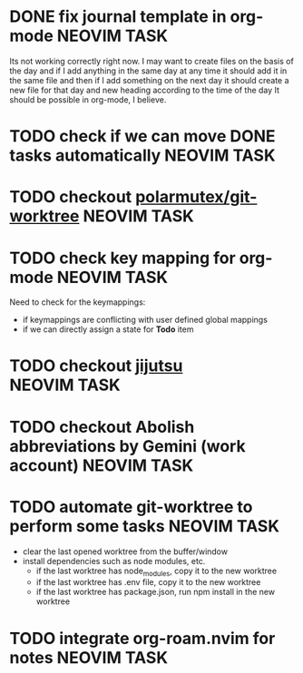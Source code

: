 * DONE fix journal template in org-mode                            :NEOVIM:TASK:
  SCHEDULED: [2025-06-25 Wed 02:02] DEADLINE: <2025-06-25 Wed> CLOSED: [2025-07-01 Tue 11:14]

  Its not working correctly right now. I may want to create files on the basis
  of the day and if I add anything in the same day at any time it should add it
  in the same file and then if I add something on the next day it should create
  a new file for that day and new heading according to the time of the day
  It should be possible in org-mode, I believe.

* TODO check if we can move DONE tasks automatically               :NEOVIM:TASK:
  SCHEDULED: [2025-06-30 Mon 11:00] DEADLINE: <2025-07-06 Sun>

* TODO checkout [[https://github.com/polarmutex/git-worktree.nvim][polarmutex/git-worktree]]  :NEOVIM:TASK:
  SCHEDULED: [2025-06-26 Thu 23:53] DEADLINE: <2025-07-13 Sun>

* TODO check key mapping for org-mode :NEOVIM:TASK:
  SCHEDULED: <2025-07-05 Sat 11:14> DEADLINE: <2025-07-06 Sun>

  Need to check for the keymappings:
  - if keymappings are conflicting with user defined global mappings
  - if we can directly assign a state for *Todo* item

* TODO checkout [[https://github.com/jj-vcs/jj][jijutsu]] :NEOVIM:TASK:
  SCHEDULED: [2025-07-05 Sat 00:46] DEADLINE: <2025-07-13 Sun>

* TODO checkout Abolish abbreviations by Gemini (work account) :NEOVIM:TASK:
  SCHEDULED: <2025-07-06 Sun 14:46> DEADLINE: <2025-07-06 Sun>

* TODO automate git-worktree to perform some tasks :NEOVIM:TASK:
  SCHEDULED: [2025-07-02 Wed 13:29] DEADLINE: <2025-07-13 Sun>

  - clear the last opened worktree from the buffer/window
  - install dependencies such as node modules, etc.
    - if the last worktree has node_modules, copy it to the new worktree
    - if the last worktree has .env file, copy it to the new worktree
    - if the last worktree has package.json, run npm install in the new
      worktree

* TODO integrate org-roam.nvim for notes :NEOVIM:TASK:
  SCHEDULED: [2025-07-03 Thu 22:00] DEADLINE: <2025-07-05 Sat>
